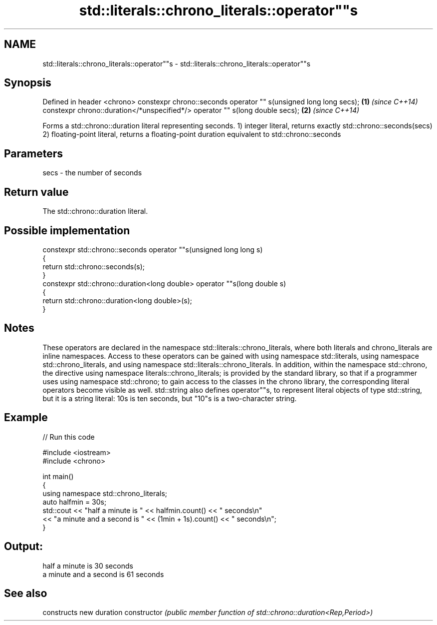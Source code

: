 .TH std::literals::chrono_literals::operator""s 3 "2020.03.24" "http://cppreference.com" "C++ Standard Libary"
.SH NAME
std::literals::chrono_literals::operator""s \- std::literals::chrono_literals::operator""s

.SH Synopsis

Defined in header <chrono>
constexpr chrono::seconds operator "" s(unsigned long long secs);            \fB(1)\fP \fI(since C++14)\fP
constexpr chrono::duration</*unspecified*/> operator "" s(long double secs); \fB(2)\fP \fI(since C++14)\fP

Forms a std::chrono::duration literal representing seconds.
1) integer literal, returns exactly std::chrono::seconds(secs)
2) floating-point literal, returns a floating-point duration equivalent to std::chrono::seconds

.SH Parameters


secs - the number of seconds


.SH Return value

The std::chrono::duration literal.

.SH Possible implementation



  constexpr std::chrono::seconds operator ""s(unsigned long long s)
  {
      return std::chrono::seconds(s);
  }
  constexpr std::chrono::duration<long double> operator ""s(long double s)
  {
      return std::chrono::duration<long double>(s);
  }



.SH Notes

These operators are declared in the namespace std::literals::chrono_literals, where both literals and chrono_literals are inline namespaces. Access to these operators can be gained with using namespace std::literals, using namespace std::chrono_literals, and using namespace std::literals::chrono_literals.
In addition, within the namespace std::chrono, the directive using namespace literals::chrono_literals; is provided by the standard library, so that if a programmer uses using namespace std::chrono; to gain access to the classes in the chrono library, the corresponding literal operators become visible as well.
std::string also defines operator""s, to represent literal objects of type std::string, but it is a string literal: 10s is ten seconds, but "10"s is a two-character string.

.SH Example


// Run this code

  #include <iostream>
  #include <chrono>

  int main()
  {
      using namespace std::chrono_literals;
      auto halfmin = 30s;
      std::cout << "half a minute is " << halfmin.count() << " seconds\\n"
                << "a minute and a second is " << (1min + 1s).count() << " seconds\\n";
  }

.SH Output:

  half a minute is 30 seconds
  a minute and a second is 61 seconds


.SH See also


              constructs new duration
constructor   \fI(public member function of std::chrono::duration<Rep,Period>)\fP




